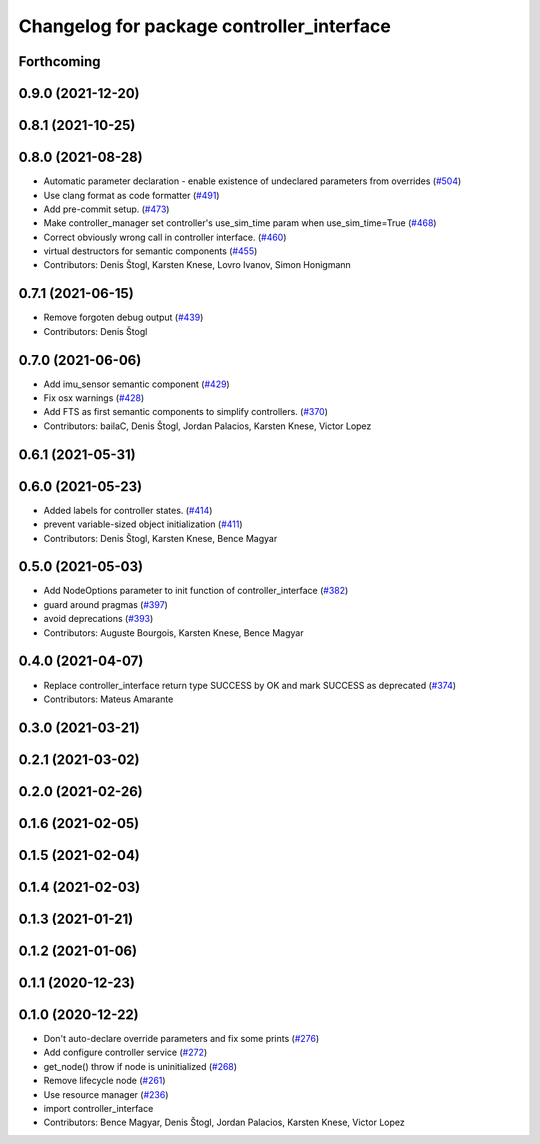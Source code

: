 ^^^^^^^^^^^^^^^^^^^^^^^^^^^^^^^^^^^^^^^^^^
Changelog for package controller_interface
^^^^^^^^^^^^^^^^^^^^^^^^^^^^^^^^^^^^^^^^^^

Forthcoming
-----------

0.9.0 (2021-12-20)
------------------

0.8.1 (2021-10-25)
------------------

0.8.0 (2021-08-28)
------------------
* Automatic parameter declaration - enable existence of undeclared parameters from overrides (`#504 <https://github.com/ros-controls/ros2_control/issues/504>`_)
* Use clang format as code formatter (`#491 <https://github.com/ros-controls/ros2_control/issues/491>`_)
* Add pre-commit setup. (`#473 <https://github.com/ros-controls/ros2_control/issues/473>`_)
* Make controller_manager set controller's use_sim_time param when use_sim_time=True (`#468 <https://github.com/ros-controls/ros2_control/issues/468>`_)
* Correct obviously wrong call in controller interface. (`#460 <https://github.com/ros-controls/ros2_control/issues/460>`_)
* virtual destructors for semantic components (`#455 <https://github.com/ros-controls/ros2_control/issues/455>`_)
* Contributors: Denis Štogl, Karsten Knese, Lovro Ivanov, Simon Honigmann

0.7.1 (2021-06-15)
------------------
* Remove forgoten debug output (`#439 <https://github.com/ros-controls/ros2_control/issues/439>`_)
* Contributors: Denis Štogl

0.7.0 (2021-06-06)
------------------
* Add imu_sensor semantic component (`#429 <https://github.com/ros-controls/ros2_control/issues/429>`_)
* Fix osx warnings (`#428 <https://github.com/ros-controls/ros2_control/issues/428>`_)
* Add FTS as first semantic components to simplify controllers. (`#370 <https://github.com/ros-controls/ros2_control/issues/370>`_)
* Contributors: bailaC, Denis Štogl, Jordan Palacios, Karsten Knese, Victor Lopez

0.6.1 (2021-05-31)
------------------

0.6.0 (2021-05-23)
------------------
* Added labels for controller states. (`#414 <https://github.com/ros-controls/ros2_control/issues/414>`_)
* prevent variable-sized object initialization (`#411 <https://github.com/ros-controls/ros2_control/issues/411>`_)
* Contributors: Denis Štogl, Karsten Knese, Bence Magyar

0.5.0 (2021-05-03)
------------------
* Add NodeOptions parameter to init function of controller_interface (`#382 <https://github.com/ros-controls/ros2_control/issues/382>`_)
* guard around pragmas (`#397 <https://github.com/ros-controls/ros2_control/issues/397>`_)
* avoid deprecations (`#393 <https://github.com/ros-controls/ros2_control/issues/393>`_)
* Contributors: Auguste Bourgois, Karsten Knese, Bence Magyar

0.4.0 (2021-04-07)
------------------
* Replace controller_interface return type SUCCESS by OK and mark SUCCESS as deprecated (`#374 <https://github.com/ros-controls/ros2_control/issues/374>`_)
* Contributors: Mateus Amarante

0.3.0 (2021-03-21)
------------------

0.2.1 (2021-03-02)
------------------

0.2.0 (2021-02-26)
------------------

0.1.6 (2021-02-05)
------------------

0.1.5 (2021-02-04)
------------------

0.1.4 (2021-02-03)
------------------

0.1.3 (2021-01-21)
------------------

0.1.2 (2021-01-06)
------------------

0.1.1 (2020-12-23)
------------------

0.1.0 (2020-12-22)
------------------
* Don't auto-declare override parameters and fix some prints (`#276 <https://github.com/ros-controls/ros2_control/issues/276>`_)
* Add configure controller service (`#272 <https://github.com/ros-controls/ros2_control/issues/272>`_)
* get_node() throw if node is uninitialized (`#268 <https://github.com/ros-controls/ros2_control/issues/268>`_)
* Remove lifecycle node (`#261 <https://github.com/ros-controls/ros2_control/issues/261>`_)
* Use resource manager (`#236 <https://github.com/ros-controls/ros2_control/issues/236>`_)
* import controller_interface
* Contributors: Bence Magyar, Denis Štogl, Jordan Palacios, Karsten Knese, Victor Lopez
